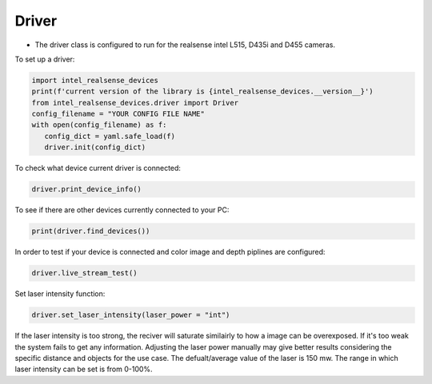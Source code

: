 ============
Driver
============

* The driver class is configured to run for the realsense intel L515, D435i and D455 cameras.

To set up a driver:

.. code-block:: python

   import intel_realsense_devices
   print(f'current version of the library is {intel_realsense_devices.__version__}')
   from intel_realsense_devices.driver import Driver
   config_filename = "YOUR CONFIG FILE NAME"
   with open(config_filename) as f:
      config_dict = yaml.safe_load(f)
      driver.init(config_dict)


To check what device current driver is connected:

.. code-block:: python

   driver.print_device_info()

To see if there are other devices currently connected to your PC:

.. code-block:: python
   
   print(driver.find_devices())

In order to test if your device is connected and color image and depth piplines are configured:

.. code-block:: python
   
   driver.live_stream_test()

Set laser intensity function:

.. code-block:: python
   
   driver.set_laser_intensity(laser_power = "int")


If the laser intensity is too strong, the reciver will saturate similairly to
how a image can be overexposed. If it's too weak the system fails to get any information. 
Adjusting the laser power manually may give better results considering 
the specific distance and objects for the use case. 
The defualt/average value of the laser is 150 mw. The range in which laser intensity can be set is from 0-100%. 